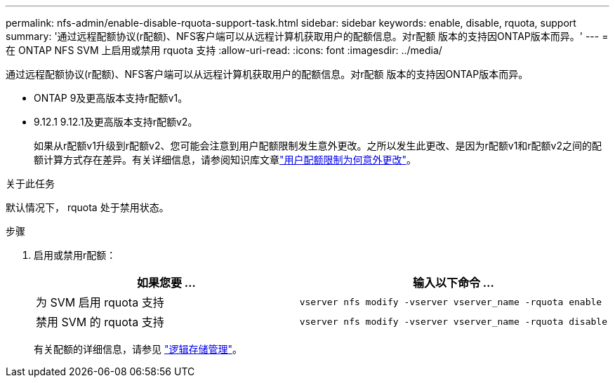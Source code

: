 ---
permalink: nfs-admin/enable-disable-rquota-support-task.html 
sidebar: sidebar 
keywords: enable, disable, rquota, support 
summary: '通过远程配额协议(r配额)、NFS客户端可以从远程计算机获取用户的配额信息。对r配额 版本的支持因ONTAP版本而异。' 
---
= 在 ONTAP NFS SVM 上启用或禁用 rquota 支持
:allow-uri-read: 
:icons: font
:imagesdir: ../media/


[role="lead"]
通过远程配额协议(r配额)、NFS客户端可以从远程计算机获取用户的配额信息。对r配额 版本的支持因ONTAP版本而异。

* ONTAP 9及更高版本支持r配额v1。
* 9.12.1 9.12.1及更高版本支持r配额v2。
+
如果从r配额v1升级到r配额v2、您可能会注意到用户配额限制发生意外更改。之所以发生此更改、是因为r配额v1和r配额v2之间的配额计算方式存在差异。有关详细信息，请参阅知识库文章link:https://kb.netapp.com/on-prem/ontap/Ontap_OS/OS-KBs/Why_did_the_user_quota_limit_changed_unexpectedly["用户配额限制为何意外更改"]。



.关于此任务
默认情况下， rquota 处于禁用状态。

.步骤
. 启用或禁用r配额：
+
[cols="2*"]
|===
| 如果您要 ... | 输入以下命令 ... 


 a| 
为 SVM 启用 rquota 支持
 a| 
[source, cli]
----
vserver nfs modify -vserver vserver_name -rquota enable
----


 a| 
禁用 SVM 的 rquota 支持
 a| 
[source, cli]
----
vserver nfs modify -vserver vserver_name -rquota disable
----
|===
+
有关配额的详细信息，请参见 link:../volumes/index.html["逻辑存储管理"]。


